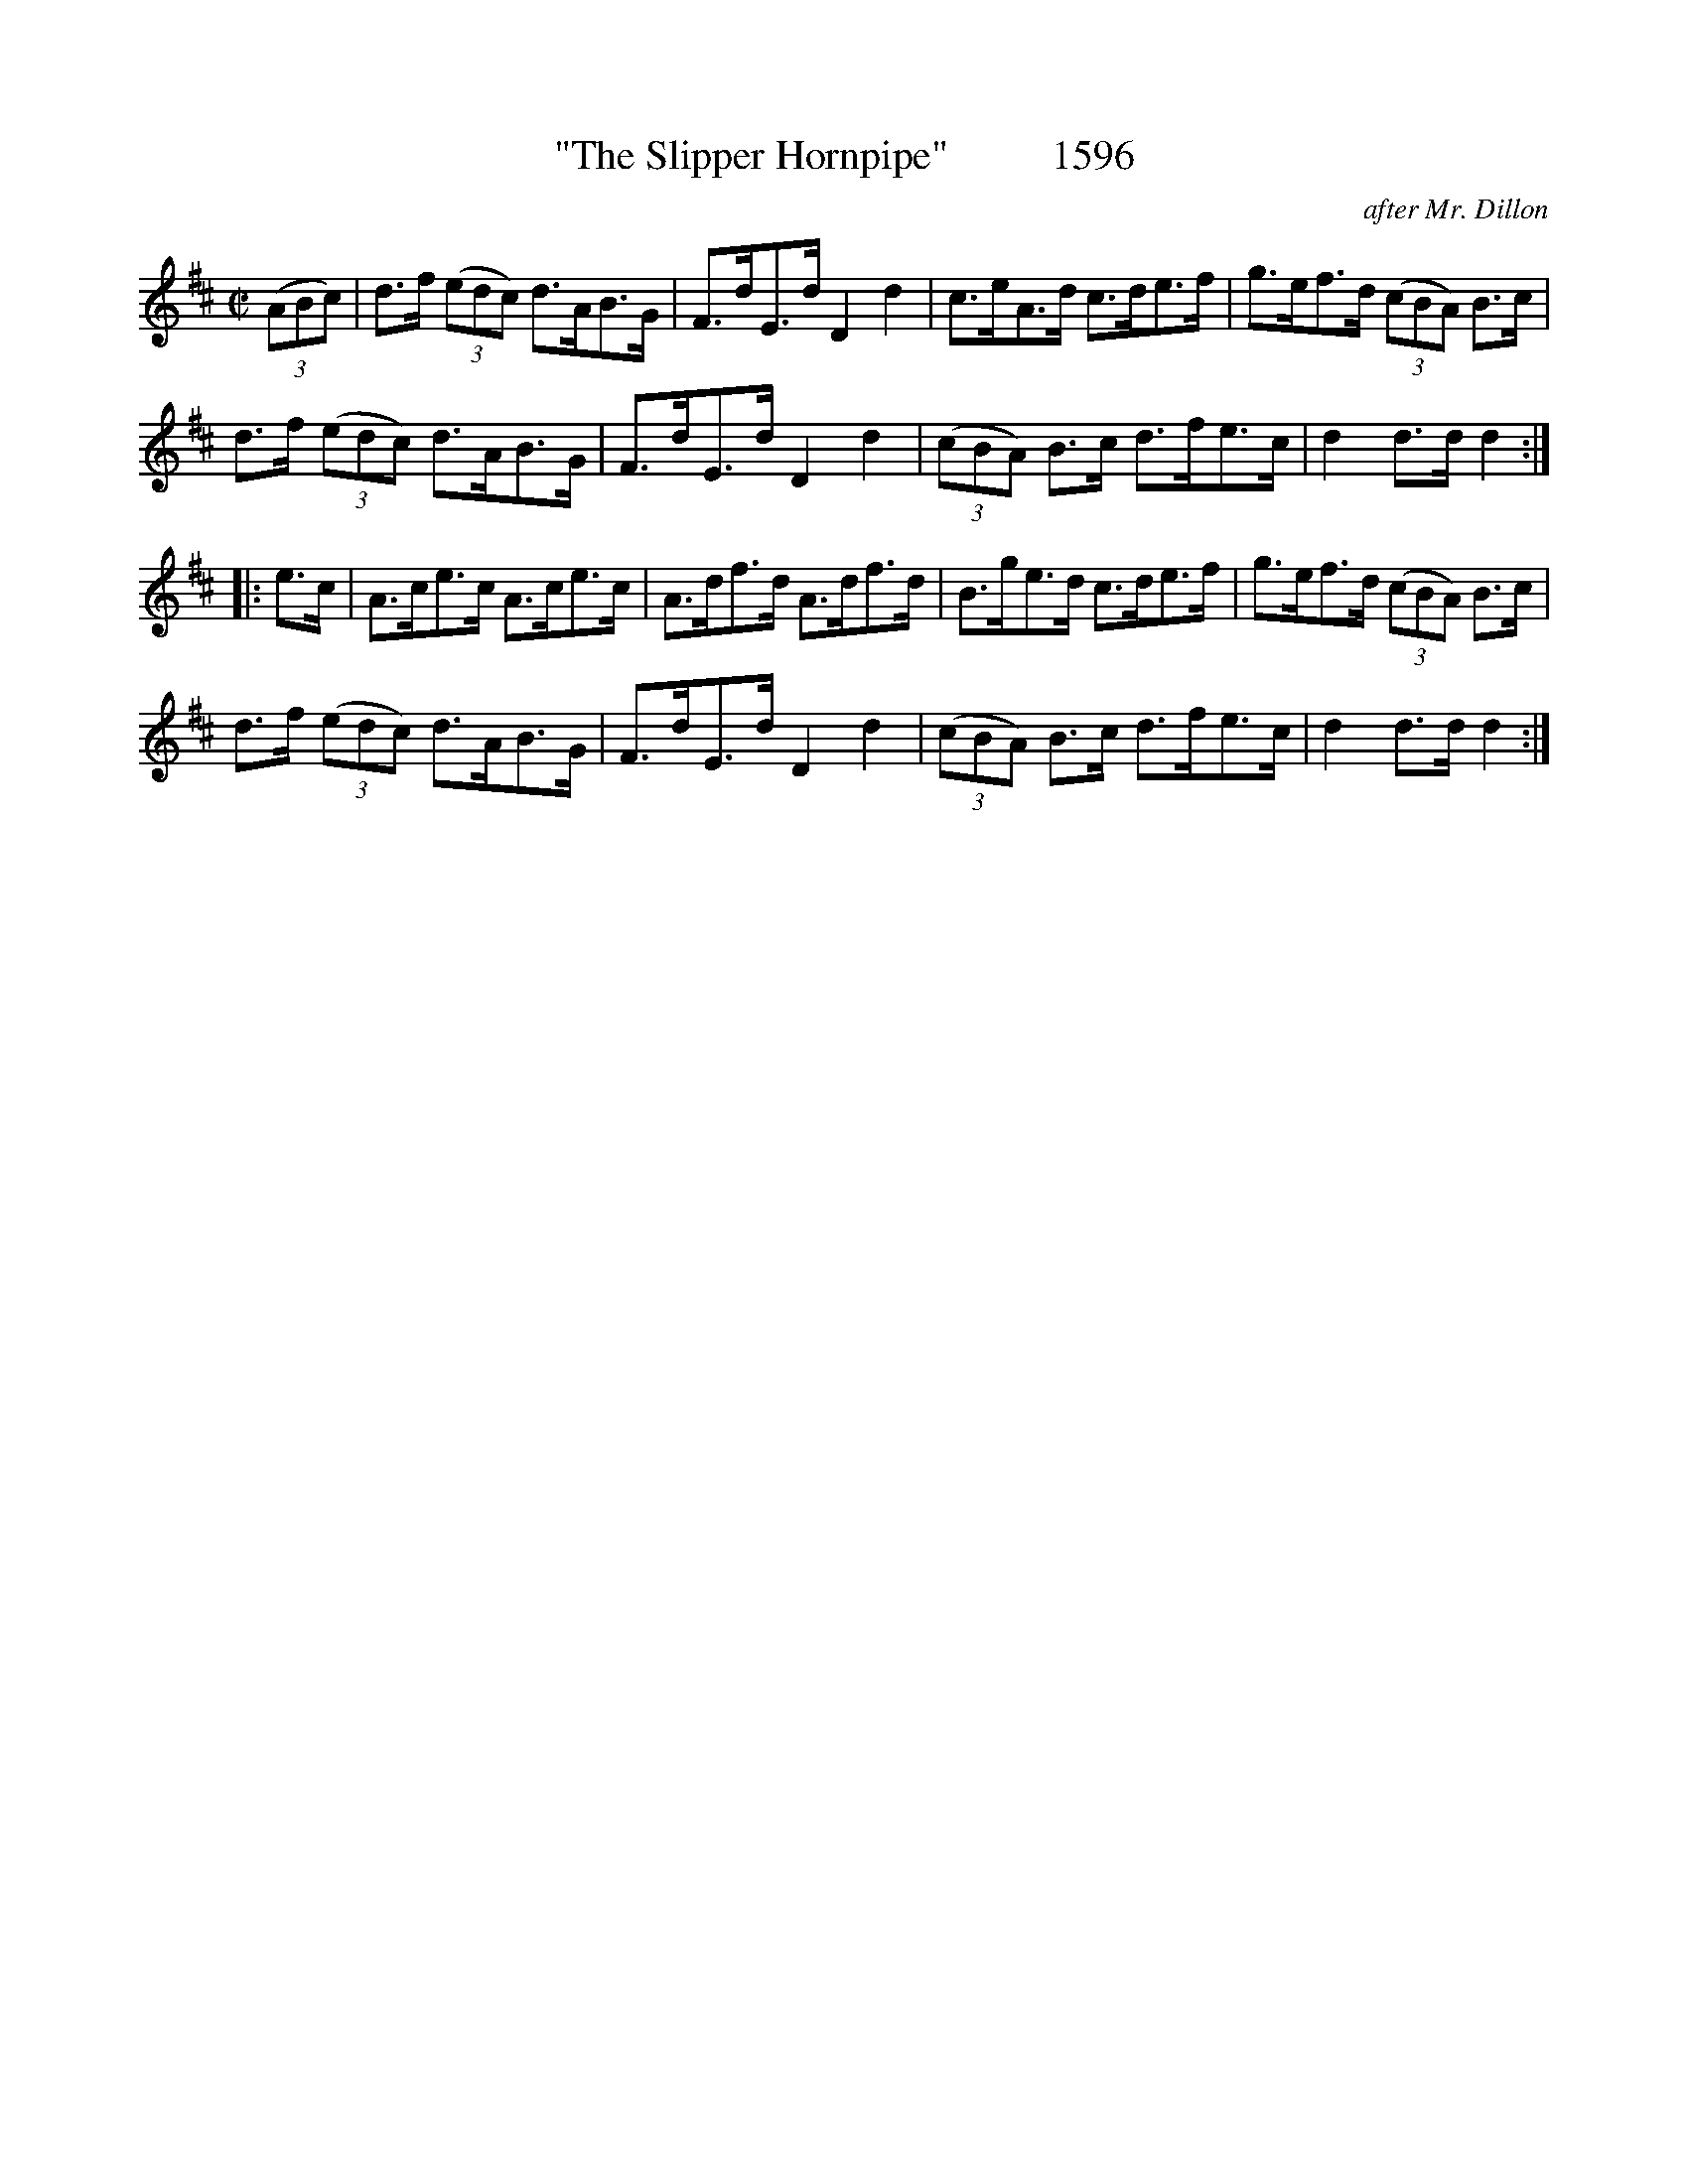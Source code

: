X:1596
T:"The Slipper Hornpipe"          1596
C:after Mr. Dillon
B:O'Neill's Music Of Ireland (The 1850) Lyon & Healy, Chicago, 1903 edition
Z:FROM O'NEILL'S TO NOTEWORTHY, FROM NOTEWORTHY TO ABC, MIDI AND .TXT BY VINCE
BRENNAN July 2003 (HTTP://WWW.SOSYOURMOM.COM)
I:abc2nwc
M:C|
L:1/8
K:D
(3(ABc)|d3/2f/2  (3(edc) d3/2A/2B3/2G/2|F3/2d/2E3/2d/2 D2d2|c3/2e/2A3/2d/2 c3/2d/2e3/2f/2|g3/2e/2f3/2d/2  (3(cBA) B3/2c/2|
d3/2f/2  (3(edc) d3/2A/2B3/2G/2|F3/2d/2E3/2d/2 D2d2|(3(cBA) B3/2c/2 d3/2f/2e3/2c/2|d2d3/2d/2 d2:|
|:e3/2c/2|A3/2c/2e3/2c/2 A3/2c/2e3/2c/2|A3/2d/2f3/2d/2 A3/2d/2f3/2d/2|B3/2g/2e3/2d/2 c3/2d/2e3/2f/2|g3/2e/2f3/2d/2  (3(cBA) B3/2c/2|
d3/2f/2  (3(edc) d3/2A/2B3/2G/2|F3/2d/2E3/2d/2 D2d2|(3(cBA) B3/2c/2 d3/2f/2e3/2c/2|d2d3/2d/2 d2:|


